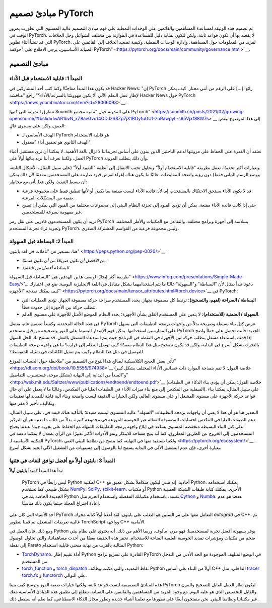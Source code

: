 مبادئ تصميم PyTorch
====================

تم تصميم هذه الوثيقة لمساعدة المساهمين والقائمين على الوحدات النمطية على فهم مبادئ التصميم عالية المستوى التي تطورت بمرور الوقت في PyTorch. لا يقصد بها أن تكون قواعد ثابتة، ولكن لتكون بمثابة دليل للمساعدة في الموازنة بين مختلف الشواغل وحل الخلافات التي قد تنشأ أثناء تطوير PyTorch. لمزيد من المعلومات حول المساهمة، وإدارة الوحدات النمطية، وكيفية تصعيد الخلاف إلى القائمين على الصيانة الأساسيين، يرجى الاطلاع على "حوكمة PyTorch" <https://pytorch.org/docs/main/community/governance.html>`__.

مبادئ التصميم
-----------------

المبدأ 1: قابلية الاستخدام قبل الأداء
~~~~~~~~~~~~~~~~~~~~~~~~~

قد يكون هذا المبدأ مفاجئًا! وكما كتب أحد المشاركين في Hacker News: "إن PyTorch رائع! [...] على الرغم من أنني محتار. كيف يمكن لإطار عمل التعلم الآلي ألا يكون مهووسًا بالسرعة/الأداء؟" راجع "مناقشة Hacker News حول PyTorch <https://news.ycombinator.com/item?id=28066093>`__.

تتطرق التدوينة التي كتبها Soumith على المدونة حول "تنمية مجتمع PyTorch" <https://soumith.ch/posts/2021/02/growing-opensource/?fbclid=IwAR1bvN_xZ8avGvu14ODJzS8Zp7jX1BOyfuGUf-zoRawpyL-s95Vjxf88W7s>`__ إلى هذا الموضوع ببعض العمق، ولكن على مستوى عالٍ:

-  الهدف الأساسي لـ PyTorch هو قابلية الاستخدام
-  الهدف الثانوي هو تحقيق أداء "معقول"

نعتقد أن القدرة على الحفاظ على مرونتها لدعم الباحثين الذين يبنون على أساس تجريداتنا لا تزال بالغة الأهمية. لا يمكننا أن نرى مستقبل أعباء العمل، ولكننا نعرف أننا نريد بنائها أولاً على PyTorch وأن ذلك يتطلب المرونة.

وبعبارات أكثر تحديدًا، نعمل بطريقة "قابلية الاستخدام أولاً" ونحاول تجنب الانتقال إلى أنظمة "التقييد أولاً" (على سبيل المثال، الأشكال الثابتة، ووضع الرسم البياني فقط) دون رؤية واضحة للمقايضات. غالبًا ما يكون هناك إغراء لفرض قيود صارمة على المستخدمين مقدمًا لأن ذلك يمكن أن يبسط التنفيذ، ولكن هذا يأتي مع مخاطر:

-  قد لا يكون الأداء يستحق الاحتكاك بالمستخدم، إما لأن فائدة الأداء ليست مقنعة بما يكفي أو لأنها تنطبق فقط على مجموعة فرعية ضيقة من المشكلات الفرعية.
-  حتى إذا كانت فائدة الأداء مقنعة، يمكن أن تؤدي القيود إلى تجزئة النظام البيئي إلى مجموعات مختلفة من القيود التي يمكن أن تصبح غير مفهومة بسرعة للمستخدمين.

نريد أن يكون المستخدمون قادرين على نقل رمز PyTorch بسلاسة إلى أجهزة وبرامج مختلفة، والتفاعل مع المكتبات والأطر المختلفة، وتجربة ثراء تجربة المستخدم PyTorch، وليس مجموعة فرعية من القواسم المشتركة الصغرى.

المبدأ 2: البساطة قبل السهولة
~~~~~~~~~~~~~~~~~~~~~

هنا، نستعير من "تأملات في لغة بايثون" <https://peps.python.org/pep-0020/>`__:

-  *من الأفضل أن تكون صريحًا من أن تكون ضمنيًا*
-  *البساطة أفضل من التعقيد*

طريقة أكثر إيجازًا لوصف هذين الهدفين هي "البساطة قبل السهولة" <https://www.infoq.com/presentations/Simple-Made-Easy/>`_. دعونا نبدأ بمثال لأن "البساطة" و"السهولة" غالبًا ما يتم استخدامهما بشكل متبادل في اللغة الإنجليزية اليومية. ضع في اعتبارك كيف يمكنك نمذجة "الأجهزة" <https://pytorch.org/docs/main/tensor_attributes.html#torch.device>`__ في PyTorch:

-  **البساطة / الصراحة (لفهم، والتصحيح):** ترتبط كل مصفوفة بجهاز. يحدد المستخدم صراحة حركة مصفوفة الجهاز. تؤدي العمليات التي تتطلب حركة بين الأجهزة إلى حدوث خطأ.
-  **السهولة / الضمنية (للاستخدام):** لا يتعين على المستخدم القلق بشأن الأجهزة؛ يحدد النظام الموضع الأمثل للأجهزة على مستوى العالم.

في هذه الحالة المحددة، وكمبدأ تصميم عام، يفضل PyTorch عرض كتل بناء بسيطة وصريحة بدلاً من واجهات برمجة التطبيقات التي يسهل على الممارسين استخدامها. يمكن فهم الإصدار البسيط على الفور وتصحيحه من قبل مستخدم PyTorch الجديد: فأنت تحصل على خطأ واضح إذا قمت باستدعاء مشغل يتطلب حركة بين الأجهزة في النقطة في البرنامج حيث يتم استدعاء المشغل بالفعل. قد تسمح لك الحل السهل بالتحرك بشكل أسرع في البداية، ولكن قد يكون تصحيح مثل هذا النظام معقدًا: كيف توصل النظام إلى قراره؟ ما هي واجهة برمجة التطبيقات للتوصيل في مثل هذا النظام وكيف يتم تمثيل الكائنات في تمثيله المتوسط؟

تأتي بعض الحجج الكلاسيكية لصالح هذا النوع من التصميم من "ملاحظة حول الحساب الموزع" <https://dl.acm.org/doi/book/10.5555/974938>`__ (خلاصة القول: لا تقم بنمذجة الموارد ذات خصائص الأداء المختلف بشكل كبير بشكل موحد، فستتسرب التفاصيل) و"المبدأ من البداية إلى النهاية" <http://web.mit.edu/Saltzer/www/publications/endtoend/endtoend.pdf>`__ (خلاصة القول: يمكن أن يؤدي بناء الذكاء في الطبقات السفلية من المكدس إلى منع بناء ميزات الأداء في الطبقات العليا في المكدس، وغالبًا ما لا يعمل على أي حال). على سبيل المثال، يمكننا بناء قواعد حركة الأجهزة على مستوى المشغل أو على مستوى العالم، ولكن الخيارات الدقيقة ليست واضحة وبناء آلية قابلة للتمديد لها تعقيدات وتكاليف تأخير لا مفر منها.

التحذير هنا هو أن هذا لا يعني أن واجهات برمجة التطبيقات "السهلة" عالية المستوى ليست مفيدة؛ بالتأكيد هناك قيمة في، على سبيل المثال، دعم الطبقات العليا في المكدس لحسابات المصفوفة الفعالة عبر الحوسبة الموزعة في مجموعة كبيرة. بدلاً من ذلك، ما نعنيه هو أن التركيز على كتل البناء البسيطة منخفضة المستوى يساعد في إبلاغ واجهة برمجة التطبيقات السهلة مع الحفاظ على تجربة جيدة عندما يحتاج المستخدمون إلى الخروج عن الطريق المطروق. كما أنه يتيح مساحة للابتكار ونمو الأدوات الأكثر تعبيرًا عن الرأي بمعدل لا يمكننا دعمه في المكتبة الأساسية لـ PyTorch، ولكننا نستفيد منها في النهاية، كما يتضح من نظامنا البيئي الغني <https://pytorch.org/ecosystem/>`__. بعبارة أخرى، فإن عدم التشغيل الآلي في البداية يسمح لنا بالوصول إلى مستويات من التشغيل الآلي الجيد بشكل أسرع.

المبدأ 3: بايثون أولاً مع أفضل توافق للغات في فئتها
~~~~~~~~~~~~~~~~~~~~~~~~~~~~~~~~~~~

بدأ هذا المبدأ كمبدأ **بايثون أولاً**:

  PyTorch ليس رابطًا في Python لمكتبة C++ أحادية.
  إنه مبني ليكون متكاملاً بشكل عميق مع Python. يمكنك استخدامه
  بشكل طبيعي كما تستخدم `NumPy <https://www.numpy.org/>`__،
  `SciPy <https://www.scipy.org/>`__، `scikit-learn <https://scikit-learn.org/>`__،
  أو مكتبات Python الأخرى. يمكنك كتابة طبقات الشبكة العصبية الجديدة الخاصة بك في Python نفسه،
  باستخدام مكتباتك المفضلة واستخدام الحزم مثل `Cython <https://cython.org/>`__ و
  `Numba <http://numba.pydata.org/>`__. هدفنا هو عدم إعادة اختراع العجلة حيثما يكون ذلك مناسبًا.

أحد الأشياء التي كان على PyTorch التعامل معها على مر السنين هو التغلب على بايثون: لقد أعدنا أولاً كتابة محرك `autograd` في C++، ثم غالبية تعريفات المشغل، ثم قمنا بتطوير TorchScript وواجهة C++ الأمامية.

ومع ذلك، فإن العمل في Python يوفر بسهولة أفضل تجربة لمستخدمينا: فهو مرن، مألوف، وربما الأهم من ذلك، أنه يحتوي على نظام بيئي ضخم من مكتبات ومؤشرات تمديد الحوسبة العلمية المتاحة للاستخدام. تحفز هذه الحقيقة بعضًا من أحدث مساهماتنا، والتي تحاول الوصول إلى نقطة Pareto المثالية بالقرب من نهاية منحنى قابلية استخدام Python:

-  `TorchDynamo <https://dev-discuss.pytorch.org/t/torchdynamo-an-experiment-in-dynamic-python-bytecode-transformation/361>`__،
   أداة تقييم إطار Python القادرة على تسريع برامج PyTorch في الوضع المتلهف الموجودة مع الحد الأدنى من التدخل من المستخدم.
-  `torch_function <https://pytorch.org/docs/main/notes/extending.html#extending-torch>`__
   و `torch_dispatch <https://dev-discuss.pytorch.org/t/what-and-why-is-torch-dispatch/557>`__
   نقاط التمديد، والتي مكنت وظائف Python أولاً من البناء على أساس C++ الداخلي، مثل `tracer torch.fx
   <https://pytorch.org/docs/stable/fx.html>`__
   و `functorch <https://github.com/pytorch/functorch>`__
   على التوالي.

هذه المبادئ التصميمية ليست قواعد ثابتة، ولكنها خيارات صعبة الفوز وترسخ كيف بنينا PyTorch ليكون إطار العمل القابل للتصحيح والمرن والقابل للتخصيص الذي هو عليه اليوم. مع وجود المزيد من المساهمين والقائمين على الصيانة، نتطلع إلى تطبيق هذه المبادئ الأساسية معك عبر مكتباتنا ونظامنا البيئي. نحن منفتحون أيضًا على تطورها مع تعلمنا أشياء جديدة وتطور مجال الذكاء الاصطناعي، كما نعلم أنه سيفعل ذلك.